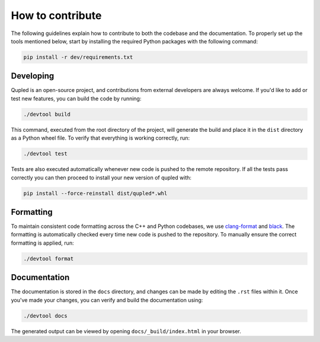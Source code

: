 How to contribute
=================

The following guidelines explain how to contribute to both the codebase and the documentation. To properly set up the
tools mentioned below, start by installing the required Python packages with the following command:

.. code-block:: console

   pip install -r dev/requirements.txt

Developing
----------

Qupled is an open-source project, and contributions from external developers are always welcome.
If you'd like to add or test new features, you can build the code by running:

.. code-block:: console

   ./devtool build

This command, executed from the root directory of the project, will generate the build and place it in the ``dist``
directory as a Python wheel file. To verify that everything is working correctly, run:

.. code-block:: console

   ./devtool test

Tests are also executed automatically whenever new code is pushed to the remote repository. If all the tests
pass correctly you can then proceed to install your new version of qupled with:

.. code-block:: console

   pip install --force-reinstall dist/qupled*.whl

Formatting
----------

To maintain consistent code formatting across the C++ and Python codebases, we use
`clang-format <https://clang.llvm.org/docs/ClangFormat.html>`_ and
`black <https://black.readthedocs.io/en/stable/the_black_code_style/current_style.html>`_.
The formatting is automatically checked every time new code is pushed to the repository.
To manually ensure the correct formatting is applied, run:

.. code-block:: console

   ./devtool format

Documentation
-------------

The documentation is stored in the ``docs`` directory, and changes can be made by editing the ``.rst`` files within it.
Once you've made your changes, you can verify and build the documentation using:

.. code-block:: console

   ./devtool docs

The generated output can be viewed by opening ``docs/_build/index.html`` in your browser.
